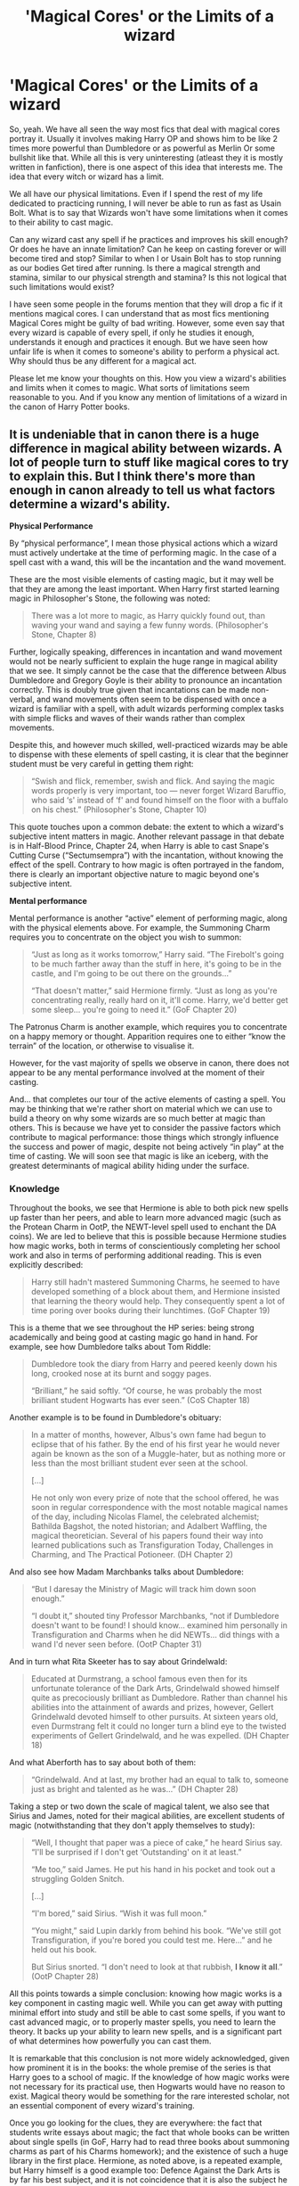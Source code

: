 #+TITLE: 'Magical Cores' or the Limits of a wizard

* 'Magical Cores' or the Limits of a wizard
:PROPERTIES:
:Author: kishorekumar_a
:Score: 80
:DateUnix: 1588230128.0
:DateShort: 2020-Apr-30
:FlairText: Discussion
:END:
So, yeah. We have all seen the way most fics that deal with magical cores portray it. Usually it involves making Harry OP and shows him to be like 2 times more powerful than Dumbledore or as powerful as Merlin Or some bullshit like that. While all this is very uninteresting (atleast they it is mostly written in fanfiction), there is one aspect of this idea that interests me. The idea that every witch or wizard has a limit.

We all have our physical limitations. Even if I spend the rest of my life dedicated to practicing running, I will never be able to run as fast as Usain Bolt. What is to say that Wizards won't have some limitations when it comes to their ability to cast magic.

Can any wizard cast any spell if he practices and improves his skill enough? Or does he have an innate limitation? Can he keep on casting forever or will become tired and stop? Similar to when I or Usain Bolt has to stop running as our bodies Get tired after running. Is there a magical strength and stamina, similar to our physical strength and stamina? Is this not logical that such limitations would exist?

I have seen some people in the forums mention that they will drop a fic if it mentions magical cores. I can understand that as most fics mentioning Magical Cores might be guilty of bad writing. However, some even say that every wizard is capable of every spell, if only he studies it enough, understands it enough and practices it enough. But we have seen how unfair life is when it comes to someone's ability to perform a physical act. Why should thus be any different for a magical act.

Please let me know your thoughts on this. How you view a wizard's abilities and limits when it comes to magic. What sorts of limitations seem reasonable to you. And if you know any mention of limitations of a wizard in the canon of Harry Potter books.


** It is undeniable that in canon there is a huge difference in magical ability between wizards. A lot of people turn to stuff like magical cores to try to explain this. But I think there's more than enough in canon already to tell us what factors determine a wizard's ability.

*Physical Performance*

By “physical performance”, I mean those physical actions which a wizard must actively undertake at the time of performing magic. In the case of a spell cast with a wand, this will be the incantation and the wand movement.

These are the most visible elements of casting magic, but it may well be that they are among the least important. When Harry first started learning magic in Philosopher's Stone, the following was noted:

#+begin_quote
  There was a lot more to magic, as Harry quickly found out, than waving your wand and saying a few funny words. (Philosopher's Stone, Chapter 8)
#+end_quote

Further, logically speaking, differences in incantation and wand movement would not be nearly sufficient to explain the huge range in magical ability that we see. It simply cannot be the case that the difference between Albus Dumbledore and Gregory Goyle is their ability to pronounce an incantation correctly. This is doubly true given that incantations can be made non-verbal, and wand movements often seem to be dispensed with once a wizard is familiar with a spell, with adult wizards performing complex tasks with simple flicks and waves of their wands rather than complex movements.

Despite this, and however much skilled, well-practiced wizards may be able to dispense with these elements of spell casting, it is clear that the beginner student must be very careful in getting them right:

#+begin_quote
  “Swish and flick, remember, swish and flick. And saying the magic words properly is very important, too --- never forget Wizard Baruffio, who said ‘s' instead of ‘f' and found himself on the floor with a buffalo on his chest.” (Philosopher's Stone, Chapter 10)
#+end_quote

This quote touches upon a common debate: the extent to which a wizard's subjective intent matters in magic. Another relevant passage in that debate is in Half-Blood Prince, Chapter 24, when Harry is able to cast Snape's Cutting Curse (“Sectumsempra”) with the incantation, without knowing the effect of the spell. Contrary to how magic is often portrayed in the fandom, there is clearly an important objective nature to magic beyond one's subjective intent.

*Mental performance*

Mental performance is another “active” element of performing magic, along with the physical elements above. For example, the Summoning Charm requires you to concentrate on the object you wish to summon:

#+begin_quote
  “Just as long as it works tomorrow,” Harry said. “The Firebolt's going to be much farther away than the stuff in here, it's going to be in the castle, and I'm going to be out there on the grounds...”

  “That doesn't matter,” said Hermione firmly. “Just as long as you're concentrating really, really hard on it, it'll come. Harry, we'd better get some sleep... you're going to need it.” (GoF Chapter 20)
#+end_quote

The Patronus Charm is another example, which requires you to concentrate on a happy memory or thought. Apparition requires one to either “know the terrain” of the location, or otherwise to visualise it.

However, for the vast majority of spells we observe in canon, there does not appear to be any mental performance involved at the moment of their casting.

And... that completes our tour of the active elements of casting a spell. You may be thinking that we're rather short on material which we can use to build a theory on why some wizards are so much better at magic than others. This is because we have yet to consider the passive factors which contribute to magical performance: those things which strongly influence the success and power of magic, despite not being actively “in play” at the time of casting. We will soon see that magic is like an iceberg, with the greatest determinants of magical ability hiding under the surface.
:PROPERTIES:
:Author: Taure
:Score: 105
:DateUnix: 1588231756.0
:DateShort: 2020-Apr-30
:END:

*** *Knowledge*

Throughout the books, we see that Hermione is able to both pick new spells up faster than her peers, and able to learn more advanced magic (such as the Protean Charm in OotP, the NEWT-level spell used to enchant the DA coins). We are led to believe that this is possible because Hermione studies how magic works, both in terms of conscientiously completing her school work and also in terms of performing additional reading. This is even explicitly described:

#+begin_quote
  Harry still hadn't mastered Summoning Charms, he seemed to have developed something of a block about them, and Hermione insisted that learning the theory would help. They consequently spent a lot of time poring over books during their lunchtimes. (GoF Chapter 19)
#+end_quote

This is a theme that we see throughout the HP series: being strong academically and being good at casting magic go hand in hand. For example, see how Dumbledore talks about Tom Riddle:

#+begin_quote
  Dumbledore took the diary from Harry and peered keenly down his long, crooked nose at its burnt and soggy pages.

  “Brilliant,” he said softly. “Of course, he was probably the most brilliant student Hogwarts has ever seen.” (CoS Chapter 18)
#+end_quote

Another example is to be found in Dumbledore's obituary:

#+begin_quote
  In a matter of months, however, Albus's own fame had begun to eclipse that of his father. By the end of his first year he would never again be known as the son of a Muggle-hater, but as nothing more or less than the most brilliant student ever seen at the school.

  [...]

  He not only won every prize of note that the school offered, he was soon in regular correspondence with the most notable magical names of the day, including Nicolas Flamel, the celebrated alchemist; Bathilda Bagshot, the noted historian; and Adalbert Waffling, the magical theoretician. Several of his papers found their way into learned publications such as Transfiguration Today, Challenges in Charming, and The Practical Potioneer. (DH Chapter 2)
#+end_quote

And also see how Madam Marchbanks talks about Dumbledore:

#+begin_quote
  “But I daresay the Ministry of Magic will track him down soon enough.”

  “I doubt it,” shouted tiny Professor Marchbanks, “not if Dumbledore doesn't want to be found! I should know... examined him personally in Transfiguration and Charms when he did NEWTs... did things with a wand I'd never seen before. (OotP Chapter 31)
#+end_quote

And in turn what Rita Skeeter has to say about Grindelwald:

#+begin_quote
  Educated at Durmstrang, a school famous even then for its unfortunate tolerance of the Dark Arts, Grindelwald showed himself quite as precociously brilliant as Dumbledore. Rather than channel his abilities into the attainment of awards and prizes, however, Gellert Grindelwald devoted himself to other pursuits. At sixteen years old, even Durmstrang felt it could no longer turn a blind eye to the twisted experiments of Gellert Grindelwald, and he was expelled. (DH Chapter 18)
#+end_quote

And what Aberforth has to say about both of them:

#+begin_quote
  “Grindelwald. And at last, my brother had an equal to talk to, someone just as bright and talented as he was...” (DH Chapter 28)
#+end_quote

Taking a step or two down the scale of magical talent, we also see that Sirius and James, noted for their magical abilities, are excellent students of magic (notwithstanding that they don't apply themselves to study):

#+begin_quote
  “Well, I thought that paper was a piece of cake,” he heard Sirius say. “I'll be surprised if I don't get ‘Outstanding' on it at least.”

  “Me too,” said James. He put his hand in his pocket and took out a struggling Golden Snitch.

  [...]

  “I'm bored,” said Sirius. “Wish it was full moon.”

  “You might,” said Lupin darkly from behind his book. “We've still got Transfiguration, if you're bored you could test me. Here...” and he held out his book.

  But Sirius snorted. “I don't need to look at that rubbish, *I know it all*.” (OotP Chapter 28)
#+end_quote

All this points towards a simple conclusion: knowing how magic works is a key component in casting magic well. While you can get away with putting minimal effort into study and still be able to cast some spells, if you want to cast advanced magic, or to properly master spells, you need to learn the theory. It backs up your ability to learn new spells, and is a significant part of what determines how powerfully you can cast them.

It is remarkable that this conclusion is not more widely acknowledged, given how prominent it is in the books: the whole premise of the series is that Harry goes to a school of magic. If the knowledge of how magic works were not necessary for its practical use, then Hogwarts would have no reason to exist. Magical theory would be something for the rare interested scholar, not an essential component of every wizard's training.

Once you go looking for the clues, they are everywhere: the fact that students write essays about magic; the fact that whole books can be written about single spells (in GoF, Harry had to read three books about summoning charms as part of his Charms homework); and the existence of such a huge library in the first place. Hermione, as noted above, is a repeated example, but Harry himself is a good example too: Defence Against the Dark Arts is by far his best subject, and it is not coincidence that it is also the subject he reads most enthusiastically in:

#+begin_quote
  Sirius and Lupin had given Harry a set of excellent books entitled Practical Defensive Magic and its Use Against the Dark Arts, which had superb, moving color illustrations of all the counter-jinxes and hexes it described. Harry flicked through the first volume eagerly; he could see it was going to be highly useful in his plans for the D.A. (OotP Chapter 23)
#+end_quote

We can observe the results of Harry's dedication to studying Defence Against the Dark Arts. At the end of fourth year, Harry's shield charm can barely hold back a jinx:

#+begin_quote
  He was still having trouble with the Shield Charm, though. This was supposed to cast a temporary, invisible wall around himself that deflected minor curses; Hermione managed to shatter it with a well-placed Jelly-Legs Jinx, and Harry wobbled around the room for ten minutes afterward before she had looked up the counter-jinx. (GoF Chapter 31)
#+end_quote

In contrast, by the end of fifth year, Harry's Shield Charm is strong enough to hold out against powerful spells cast by adult Death Eaters in the fight in the Department of Mysteries. This set of books was likely not insignificant in expanding Harry's knowledge of the Dark Arts (and their defence), and not coincidentally his practical ability in casting defensive magic increased dramatically within the same timeframe.
:PROPERTIES:
:Author: Taure
:Score: 81
:DateUnix: 1588231869.0
:DateShort: 2020-Apr-30
:END:

**** *Practice*

This factor is not a complex one. The simple fact is that practising a spell makes you better at it. This is best seen in GoF, when Harry is practising the Summoning Charm:

#+begin_quote
  And so they practiced. They didn't have lunch, but headed for a free classroom, where Harry tried with all his might to make various objects fly across the room toward him. He was still having problems. The books and quills kept losing heart halfway across the room and dropping hike stones to the floor

  [...]

  He forced down some dinner after Divination, then returned to the empty classroom with Hermione, using the Invisibility Cloak to avoid the teachers. They kept practicing until past midnight. They would have stayed longer, but Peeves turned up and, pretending to think that Harry wanted things thrown at him, started chucking chairs across the room. Harry and Hermione left in a hurry before the noise attracted Filch, and went back to the Gryffindor common room, which was now mercifully empty.

  At two o'clock in the morning, Harry stood near the fireplace, surrounded by heaps of objects: books, quills, several upturned chairs, an old set of Gobstones, and Neville's toad, Trevor. Only in the last hour had Harry really got the hang of the Summoning Charm. (GoF Chapter 20)
#+end_quote

You might suppose that the virtue of practice is that it improves the active elements of casting a spell (incantation, wand movement, and in this example the skill of concentrating on the object). However, it can also be argued that familiarity itself is a factor.

A good example of this is the Patronus Charm. Harry had the incantation down in the first class, and there doesn't appear to be any wand movement involved, and yet over the course of his classes he makes steady progress in his ability to cast the spell. While he doesn't make the leap to successfully casting a corporeal Patronus until he comes across more powerful happy memories, nonetheless he was making progress when the only thing that was changing was his familiarity with the spell:

#+begin_quote
  To make matters even worse, Harry's anti-Dementor lessons were not going nearly as well as he had hoped. Several sessions on, he was able to produce an indistinct, silvery shadow every time the Boggart-Dementor approached him, but his Patronus was too feeble to drive the Dementor away. All it did was hover, like a semitransparent cloud, draining Harry of energy as he fought to keep it there. Harry felt angry with himself, guilty about his secret desire to hear his parents' voices again.

  “You're expecting too much of yourself,” said Professor Lupin, sternly in their fourth week of practice. “For a thirteen-year-old wizard, even an indistinct Patronus is a huge achievement. You aren't passing out anymore, are you?”

  “I thought a Patronus would --- charge the Dementors down or something,” said Harry dispiritedly. “Make them disappear ---”

  “The true Patronus does do that,” said Lupin. “But you've achieved a great deal in a very short space of time. If the Dementors put in an appearance at your next Quidditch match, you will be able to keep them at bay long enough to get back to the ground.” (PoA Chapter 12)
#+end_quote

*Intuition*

This factor is less commonly seen directly but is very important. From the discussion above about knowledge and practice, you might come to the conclusion that magical ability is all acquired. But when it comes to the “nature vs nurture” debate, like most abilities, the answer with magic is “both”.

Take Tom Riddle:

#+begin_quote
  “His powers, as you heard, were surprisingly well-developed for such a young wizard and --- most interestingly and ominously of all --- he had already discovered that he had some measure of control over them, and begun to use them consciously. And as you saw, they were not the random experiments typical of young wizards: He was already using magic against other people, to frighten, to punish, to control...” (HBP Chapter 13)
#+end_quote

Another example is Lily Potter (then Evans):

#+begin_quote
  ... the girl had let go of the swing at the very height of its arc and flown into the air, quite literally flown, launched herself skyward with a great shout of laughter, and instead of crumpling on the playground asphalt, she soared like a trapeze artist through the air, staying up far too long, landing far too lightly.

  [...]

  “But I'm fine,” said Lily, still giggling. “Tuney, look at this. Watch what I can do.”

  Petunia glanced around. The playground was deserted apart from themselves and, though the girls did not know it, Snape. Lily had picked up a fallen flower from the bush behind which Snape lurked. Petunia advanced, evidently torn between curiosity and disapproval. Lily waited until Petunia was near enough to have a clear view, then held out her palm. The flower sat there, opening and closing its petals, like some bizarre, many-lipped oyster. (DH Chapter 23)
#+end_quote

It is clear from these passages, which depict magical children developing powers without study or education, that there is an aspect to magical ability which is not learnt. Certain people are simply more in touch with magic than others, such that they become aware of it and gain greater control of it at a younger age, without needing training. This can only be described as magical instinct or intuition.

We do not need to commit to whether you are born with it or if it rather develops at a very young age. Most likely, as with other characteristics like intelligence, or musical ability, it is a mixture of the two.

Nor do we need to commit to the idea that magical instinct is a single property. More likely, it is the result of many different characteristics coming together.

*Natural predispositions*

Related to the idea of instinct is a natural predisposition. Just as certain people take to mathematics over art, or languages over sciences, magical people seem to develop affinities for certain areas of magic or even particular spells.

We know from Ollivander that these predispositions exist from even before you start learning magic:

#+begin_quote
  “You have your mother's eyes. It seems only yesterday she was in here herself, buying her first wand. Ten and a quarter inches long, swishy, made of willow. Nice wand for charm work.”

  “Your father, on the other hand, favored a mahogany wand. Eleven inches. Pliable. A little more power and excellent for transfiguration. Well, I say your father favored it --- it's really the wand that chooses the wizard, of course.” (PS Chapter 5)
#+end_quote

This tells us that wands are predisposed towards certain areas of magic. But it also tells us that wands match the person they choose. It logically follows that the person whom the wand matches must have the same predispositions.

Examples of such predispositions are Lockhart's specialisation in the Obliviation Charm, Harry's strength in Defence, and Augusta Longbottom's skill in Transfiguration while being bad at Charms. Of course, like predispositions in real life, you still have to work at them, and they can change based on experience (see Neville, for example).

It may be these predispositions which result in wizards often talking about having “powers” rather than “power”. If your talent in different areas of magic differs significantly, then it may well seem to you like each branch of magic is its own separate, isolated power. However, we also know that there are many wizards who have strong ability in all areas of magic, and indeed the very strongest wizards - those whose knowledge of magic runs deepest - seem to be of this type.
:PROPERTIES:
:Author: Taure
:Score: 73
:DateUnix: 1588232046.0
:DateShort: 2020-Apr-30
:END:

***** *Emotional state*

A person's emotional state may play an active role in spell casting as a mental performance. An example of this is the Cruciatus Curse, where we know the caster needs to be enjoying their victim's pain for the curse to remain in place.

However, emotional state also plays a role in spellcasting in a broader sense. For example, spells cast in anger appear to take on additional force. A good example of this is the Disarming Charm. Here is what it does normally:

#+begin_quote
  “Expelliarmus!” Lupin shouted.

  Harry's wand flew once more out of his hand; so did the two Hermione was holding. Lupin caught them all deftly, then moved into the room, staring at Black, who still had Crookshanks lying protectively across his chest. (PoA Chapter 17)
#+end_quote

Functioning normally, the Disarming Charm only disarms. But look what happens when you cast it in anger:

#+begin_quote
  Snape's upper lip was curling. Harry wondered why Lockhart was still smiling; if Snape had been looking at him like that he'd have been running as fast as he could in the opposite direction.

  Lockhart and Snape turned to face each other and bowed; at least, Lockhart did, with much twirling of his hands, whereas Snape jerked his head irritably. Then they raised their wands like swords in front of them.

  “As you see, we are holding our wands in the accepted combative position,” Lockhart told the silent crowd. “On the count of three, we will cast our first spells. Neither of us will be aiming to kill, of course.”

  “I wouldn't bet on that,” Harry murmured, watching Snape baring his teeth.

  “One --- two --- three ---”

  Both of them swung their wands above their heads and pointed them at their opponent; Snape cried: “Expelliarmus!” There was a dazzling flash of scarlet light and Lockhart was blasted off his feet: He flew backward off the stage, smashed into the wall, and slid down it to sprawl on the floor. (CoS Chapter 11)
#+end_quote

There are numerous other examples in the books of the Disarming Charm also throwing a person backwards when it has been cast aggressively.

Another example of an emotion altering a spell's behaviour is Harry's final Patronus in PoA. This Patronus is noted as being particularly powerful, and yet Harry provided it not with a traditional happy memory, but with pure certainty:

#+begin_quote
  “Harry, I can't believe it... You conjured up a Patronus that drove away all those Dementors! That's very, very advanced magic.”

  “I knew I could do it this time,” said Harry, “because I'd already done it... Does that make sense?” (PoA Chapter 21)
#+end_quote

Confidence, it seems, goes a long way in casting magic. It's not just the Patronus Charm either, because over the course of OotP, HBP and DH we see Neville's magical abilities increase significantly along with his confidence. Of course it's not all confidence---he is studying Defence a lot more than before, with greater enthusiasm---but it's certainly a factor, especially in spells which require mental performance.

That brings us onto a related issue, which is a person's long term emotional state. This can have profound effects upon a wizard or witch. For example, in HBP, Tonks loses her metamorphmagus powers when she is depressed:

#+begin_quote
  “It's survivor's guilt,” said Hermione. “I know Lupin's tried to talk her round, but she's still really down. She's actually having trouble with her Metamorphosing!”

  “With her...?”

  “She can't change her appearance like she used to,” explained Hermione. “I think her powers must have been affected by shock, or something.”

  “I didn't know that could happen,” said Harry.

  “Nor did I,” said Hermione, “but I suppose if you're really depressed...” (HBP Chapter 5)
#+end_quote

Hermione misdiagnoses the cause of Tonks' emotional state (it's actually her romantic issues with Remus Lupin), but the fact of her loss of ability remains. We also see something similar with Merope Gaunt, who is almost a squib while under the thumb of her father and brother, but once free from them manages to recover her powers:

#+begin_quote
  “I think you are forgetting,” said Dumbledore, “that Merope was a witch. I do not believe that her magical powers appeared to their best advantage when she was being terrorized by her father. Once Marvolo and Morfin were safely in Azkaban, once she was alone and free for the first time in her life, then, I am sure, she was able to give full rein to her abilities and to plot her escape from the desperate life she had led for eighteen years.” (HBP Chapter 10)
#+end_quote

*Willpower*

Willpower is the primary characteristic involved in some powerful but quite specific magical skills.

We can divide willpower up into three types of mental state, but they all share a characteristic in common which separates them out from other emotional states: they all relate to overcoming.

The first type of willpower can be described as determination (or less charitably, stubbornness) and is the type of willpower involving wanting (or refusing) something. It is the type of willpower relevant to overcoming other people. We see it in Harry's refusal to bow to the Imperius Curse, as well his determination to overcome Voldemort in the Priori Incantatem in GoF:

#+begin_quote
  He concentrated every last particle of his mind upon forcing the bead back toward Voldemort, his ears full of phoenix song, his eyes furious, fixed... and slowly, very slowly, the beads quivered to a halt, and then, just as slowly, they began to move the other way... and it was Voldemort's wand that was vibrating extra-hard now... Voldemort who looked astonished, and almost fearful... (GoF Chapter 24)
#+end_quote

It is also a crucial part of Apparition:

#+begin_quote
  “Step two,” said Twycross, “focus your determination to occupy the visualised space! Let your yearning to enter it flood from your mind to every particle of your body! (HBP Chapter 18)
#+end_quote

The second type of willpower is focus, or the ability to concentrate hard on a specific thing. This is the skill underlying spells with specific mental performance like the Summoning Charm. It is also the skill behind non-verbal casting:

#+begin_quote
  “An answer copied almost word for word from The Standard Book of Spells, Grade Six,” said Snape dismissively (over in the corner, Malfoy sniggered), “but correct in essentials. Yes, those who progress in using magic without shouting incantations gain an element of surprise in their spell-casting. Not all wizards can do this, of course; it is a question of concentration and mind power which some” - his gaze lingered maliciously upon Harry once more - “lack.” (HBP Chapter 9)
#+end_quote

Focus is also a part of Apparition:

#+begin_quote
  “Step one: fix your mind firmly upon the desired destination,” said Twycross. “In this case, the interior of your hoop. Kindly concentrate upon that destination now.” (HBP Chapter 18)
#+end_quote

The third type of willpower is discipline, or self-control. This is the type of willpower at play in Occlumency, which is all about mastery of your own mind:

#+begin_quote
  “The Dark Lord, for instance, almost always knows when somebody is lying to him. Only those skilled at Occlumency are able to shut down those feelings and memories that contradict the lie, and so can utter falsehoods in his presence without detection.”

  [...]

  “Manners, Potter,” said Snape dangerously. “Now, I want you to close your eyes.”

  Harry threw him a filthy look before doing as he was told. He did not like the idea of standing there with his eyes shut while Snape faced him, carrying a wand.

  “Clear your mind, Potter,” said Snape's cold voice. “Let go of all emotion...”

  But Harry's anger at Snape continued to pound through his veins like venom. Let go of his anger? He could as easily detach his legs...

  “You're not doing it, Potter... you will need more discipline than this... focus, now...”

  [...]

  “...Master yourself!” spat Snape. “Control your anger, discipline your mind! We shall try again! Get ready, now! Legilimens!” (OotP Chapter 24)
#+end_quote

Discipline may also be considered involved in the third element of Apparition, as “deliberation” has similarities with discipline:

#+begin_quote
  “Step three,” called Twycross, “only when I give the command... turn on the spot, feeling your way into nothingness, moving with deliberation. On my command, now... one ---” (HBP Chapter 18)
#+end_quote

The three Ds of Apparition therefore correspond nicely to these three types of willpower, making it the only item of magic we know of which involves all three. Of course, these three mental attributes are not unrelated, as Snape himself notes:

#+begin_quote
  “I have been told that you have already shown aptitude at resisting the Imperius Curse. You will find that similar powers are needed for this... brace yourself, now. Legilimens!” (OotP Chapter 24)
#+end_quote
:PROPERTIES:
:Author: Taure
:Score: 70
:DateUnix: 1588232225.0
:DateShort: 2020-Apr-30
:END:

****** *Adulthood*

Wizards become an adult at age 17, and when they do there appears to be a subtle change in their magic. We know, for example, that The Trace is unable to track you after you turn 17, automatically breaking:

#+begin_quote
  “You -- you don't think you've still got your Trace on you, do you, Harry?”

  “He can't have,” said Ron. “The Trace breaks at seventeen, that's Wizarding law, you can't put it on an adult.”

  “As far as you know,” said Hermione. “What if the Death Eaters have found a way to put it on a seventeen-year-old?” (DH Chapter 9)
#+end_quote

And later, in DH Chapter 11:

#+begin_quote
  “We wondered,” said Hermione tentatively, “whether Harry could still have the Trace on him?”

  “Impossible,” said Lupin. Ron looked smug, and Harry felt hugely relieved.
#+end_quote

In addition to becoming immune to the Trace, there is the suggestion that becoming an adult makes your magic more powerful. This is implied by the fake Mad-Eye Moody's class in GoF:

#+begin_quote
  “Avada Kedavra's a curse that needs a powerful bit of magic behind it - you could all get your wands out now and point them at me and say the words, and I doubt I'd get so much as a nosebleed. But that doesn't matter. I'm not here to teach you how to do it.“ (GoF Chapter 14)
#+end_quote

Now, on the face of it there's two explanations for this. The first is that Crouch Jr. is referring to the normal variation in power between individuals based on the factors we have been discussing. The second is that there is something else at play, some factor which is common to the entire class which makes Crouch Jr. confident that none of them has the power to cast the Killing Curse.

The first explanation doesn't really work, however. Not only does that class contain some wizards who are unusually powerful relative to their peers (not least Harry), but we also see in DH that the spectacularly useless wizard Vincent Crabbe is able to cast the Killing Curse:

#+begin_quote
  “It's that Mudblood! Avada Kedavra!”

  Harry saw Hermione dive aside, and his fury that Crabbe had aimed to kill wiped all else from his mind. (DH Chapter 31)
#+end_quote

So Moody really cannot be referring to the normal reasons for differences in power between individuals. If he were, then certain individuals in that class would definitely qualify as sufficiently powerful. That means Moody must be referring to some common factor which the students share, which is divorced from the normal contributing factors to magical power. Age stands out as the only contender. The principal difference between the students in the Fourth Year Defence class and Crabbe at age 17 is adulthood.

This isn't conclusive, of course. It could be argued that education rather than age per se is the difference. But I'm not sure that a 18-year-old Crabbe has a superior knowledge of magic to a 15-year-old Hermione Granger, so the counter-argument seems weak.

There is one final clue on the matter. In HBP, when Dumbledore and Harry are to cross the water within the Cave, Voldemort's boat is enchanted to only let one wizard across---to which Dumbledore says this:

#+begin_quote
  “I do not think you will count, Harry: You are underage and unqualified. Voldemort would never have expected a sixteen-year-old to reach this place: I think it unlikely that your powers will register compared to mine.” (HBP Chapter 26)
#+end_quote

Absent further evidence from Pottermore, I shall assume that a wizard's magic as an adult is stronger, or in some sense more mature, than their magic as a child. However, from the fact that we don't see any significant jump in Harry's magical abilities when he turns 17, I think we also must assume that this is a gradual process as a child grows into an adult, rather than a sudden change on their seventeenth birthday.
:PROPERTIES:
:Author: Taure
:Score: 69
:DateUnix: 1588232328.0
:DateShort: 2020-Apr-30
:END:

******* *Wand*

It is a fact of the HP world that some wands are more powerful than others, in addition to being suited to some tasks more than others as described above. The Elder wand is the prime example, but variations in power are not unique to that legendary wand:

#+begin_quote
  When well-matched, an acacia wand matches any for power, though it is often underrated due to the peculiarity of its temperament.

  [...]

  Applewood wands are not made in great numbers. They are powerful and best suited to an owner of high aims and ideals, as this wood mixes poorly with Dark magic

  [...]

  Blackthorn ... does not necessarily mean that its owner practises the Dark Arts (although it is undeniable that those who do so will enjoy the blackthorn wand's prodigious power)

  [...]

  ... cherry wood often makes a wand that possesses truly lethal power, whatever the core

  [...]

  Strong, durable and warm in colour, larch has long been valued as an attractive and powerful wand wood.

  [...]

  ... I have known laurel wands perform powerful and sometimes lethal magic. (Pottermore: Wand Woods)
#+end_quote

However, under normal conditions, a wand will be matched to its owner such that their characteristics suit each other. As the wand reflects the traits of the caster, it will be “power neutral”, neither adding to nor detracting from the power of the spells cast.

But we know that there is a way to use other people's wands effectively, despite a lack of a personal match. This is by winning the wand's loyalty:

#+begin_quote
  “Hawthorn and unicorn hair. Ten inches precisely. Reasonably springy. This was the wand of Draco Malfoy.”

  “Was?” repeated Harry. “Isn't it still his?”

  “Perhaps not. If you took it --”

  “---I did -- ”

  “---then it may be yours. Of course, the manner of taking matters. Much also depends upon the wand itself. In general, however, where a wand has been won, its allegiance will change.”

  [...]

  “I took this wand from Draco Malfoy by force,” said Harry. “Can I use it safely?”

  “I think so. Subtle laws govern wand ownership, but the conquered wand will usually bend its will to its new master.” (DH Chapter 24)
#+end_quote

By this method, you can use different wands to your personal match, which will alter spell behaviour. If you were to win the loyalty of a wand more powerful than your normal wand, you would be able to cast more powerful spells than usual. This is the mechanism behind the Elder Wand.

It is a common misconception that the loyalty of all wands can be won simply by disarming someone. This is true only of the Elder Wand, which is the ultimately disloyal wand:

#+begin_quote
  Now, the reactions will vary from wand to wand. The Elder Wand is simply the most dispassionate and ruthless of wands in that it will only take into consideration strength. So one would expect a certain amount of loyalty from one's wand. So even if you were disarmed while carrying it, even if you lost a fight while carrying it, it has developed an affinity with you that it will not give up easily. If, however, a wand is won, properly won in an adult duel, then a wand may switch allegiance, and it will certainly work better even if it hasn't fully switched allegiance for the person who won it. ("PotterCast Interviews J.K. Rowling, part two" PotterCast #131, 24 December 2007)
#+end_quote

This point is further confirmed on Pottermore's Wand Woods article, where wands of Alder, Blackthorn, Black Walnut, Cedar, Oak, and Spruce are all noted for being particularly loyal.

Of course, a wizard does not have to use a wand:

#+begin_quote
  “Oh yes, if you are any wizard at all you will be able to channel your magic through almost any instrument. The best results, however, must always come where there is the strongest affinity between wizard and wand. These connections are complex. An initial attraction, and then a mutual quest for experience, the wand learning from the wizard, the wizard from the wand.” (DH Chapter 24)
#+end_quote

Despite the fact that most magic we see is performed with a wand, we should never make the mistake of thinking that the magic comes from the wand, not the wizard. If that were so, Muggles could use wands to perform magic.

JK Rowling confirmed the role of wands very early on:

#+begin_quote
  You can do unfocused and uncontrolled magic without a wand (for instance when Harry blows up Aunt Marge), but to do really good spells, yes, you need a wand. (Red Nose Day Chat, BBC Online, March 12, 2001)
#+end_quote

When it comes to wandless magic, we can divide it into two categories. The first is magic performed with instruments other than wands, as Ollivander refers to in the quote above. Potions can be considered such a form of wandless magic. The second category is magic cast without any instrument at all.

Within this second category, we can make a further distinction between accidental magic and controlled magic. It is clear from the quote above that controlled magic without any instrument is “unfocused”, and not “really good spells”. So we should not expect wizards to be casting the Patronus Charm with their hands any time soon. This is because wands both focus magic and increase its power:

#+begin_quote
  The Native American wizarding community was particularly gifted in animal and plant magic, its potions in particular being of a sophistication beyond much that was known in Europe. The most glaring difference between magic practised by Native Americans and the wizards of Europe was the absence of a wand.

  The magic wand originated in Europe. Wands channel magic so as to make its effects both more precise and more powerful, although it is generally held to be a mark of the very greatest witches and wizards that they have also been able to produce wandless magic of a very high quality. As the Native American Animagi and potion-makers demonstrated, wandless magic can attain great complexity, but Charms and Transfiguration are very difficult without one. (Pottermore: History of Magic in North America: Fourteenth Century -- Seventeenth Century)
#+end_quote

(This quote also evidences that JK Rowling considers Potions a form of wandless magic, and therefore not something which Muggles or Squibs would be able to replicate. In that respect it is no different to casting a spell, which Muggles cannot do even though they could say the correct words and make the correct wand movements.)

However, as noted in this quote, particularly powerful or skilled wizards do appear to be able to perform useful magic within this area. We saw above the examples of Lily Potter and Tom Riddle. Other examples include Quirrell conjuring ropes to bind Harry in PS Chapter 17, Remus Lupin conjuring flames with his hand in PoA Chapter 5, and Severus Snape's counter-curse on Harry's broom in PS Chapter 11.

Note that Grindelwald's wandless magic in Fantastic Beasts 1, in the ICW scene, is not in the script. Regardless, it is clear that more talented wizards can indeed perform some moderately complex magic with their bare hands.
:PROPERTIES:
:Author: Taure
:Score: 63
:DateUnix: 1588232420.0
:DateShort: 2020-Apr-30
:END:

******** *Authority*

This is a factor which is only hinted at, but there are some clues to suggest that it can play a role.

In Prisoner of Azkaban, Snape attempts the following:

#+begin_quote
  “Let me see, let me see...” he muttered, taking out his wand and smoothing the map out on his desk. “Reveal your secret!” he said, touching the wand to the parchment.

  Nothing happened. Harry clenched his hands to stop them from shaking.

  “Show yourself!” Snape said, tapping the map sharply.

  It stayed blank. Harry was taking deep, calming breaths.

  “Professor Severus Snape, master of this school, commands you to yield the information you conceal!” Snape said, hitting the map with his wand. (PoA Chapter 14)
#+end_quote

So Snape makes several attempts to uncover the secrets of the Marauder's Map, his final attempt invoking his position within the school. It appears that Snape believes that his authority as teacher will grant his spell a greater chance of success (at least while he is within Hogwarts).

We see another hint in HBP:

#+begin_quote
  As they flew over the dark, twisting lane down which they had walked earlier, Harry heard, over the whistling of the night air in his ears, Dumbledore muttering in some strange language again. He thought he understood why as he felt his broom shudder for a moment when they flew over the boundary wall into the grounds: Dumbledore was undoing the enchantments he himself had set around the castle, so that they could enter at speed. (HBP Chapter 27)
#+end_quote

Of course, Dumbledore's ability to undo the anti-flying enchantments around Hogwarts may explained by the possibility that he cast them in the first place. However, the fact that he has authority as Headmaster seems to also play a significant role in his ability to cast magic over Hogwarts:

#+begin_quote
  “As you may know, it is usually impossible to Apparate or Disapparate within Hogwarts. The Headmaster has lifted this enchantment, purely within the Great Hall, for one hour, so as to enable you to practice. May I emphasise that you will not be able to Apparate outside the walls of this Hall, and that you would be unwise to try.“ (HBP Chapter 18)
#+end_quote

The Anti-Apparition enchantment, of course, far predates Dumbledore's term as Headmaster, so he did not place it over the school. Therefore it seems that it is his role as Headmaster, rather than his status as the caster of the spell, which gives him the ability to alter the enchantments.

Once we recognise that social authority can result in magical effects, we can see that it may be playing a role in other events. Another type of authority is governmental authority, and the Ministry of Magic certainly seems to possess powers that individual wizards, or even groups of wizards, do not. The Trace is one such ability, and another appears to be the Taboo. While many people consider this to be a spell cast by Voldemort, it in fact appears to be something which the Ministry does.

There are a few reasons to think this. The first is that Ron speaks about the Taboo like it's a piece of general wizarding knowledge, not something new:

#+begin_quote
  "... and how did you find out about the Taboo?" he asked Harry after explaining the many desperate attempts of Muggle-borns to evade the Ministry."

  [...]

  “...the name's been jinxed, Harry, that's how they track people! Using his name breaks protective enchantments, it causes some kind of magical disturbance --- it's how they found us in Tottenham Court Road!"

  "Because we used his name?"

  "Exactly! You've got to give them credit, it makes sense. It was only people who were serious about standing up to him, like Dumbledore, who even dared use it. Now they've put a Taboo on it, anyone who says it is trackable --- quick-and-easy way to find Order members! They nearly got Kingsley ---" (DH Chapter 20)
#+end_quote

Notice that Ron says “a Taboo” not “the Taboo”. It seems like Taboos are things that are generally known about, and the only new thing is that Voldemort's name has been added to the list of Taboo words.

It is also notable that Voldemort did not Taboo his name until he took over the Ministry. You'd think if he had been able to Taboo it earlier, he would have, for the same reason of tracking down his enemies.

One further reason to think that the Taboo is a Ministry power is that standard practice is for the Snatchers to take those who breach the Taboo to the Ministry:

#+begin_quote
  Harry's heart was pounding against the ropes around his ribs; he would not have been surprised to know that Greyback could see it. "If you're telling the truth, ugly, you've got nothing to fear from a trip to the Ministry. I expect your father'll reward us just for picking you up."

  [...]

  "To hell with the Ministry." growled Greyback. "They'll take the credit, and we won't get a look in. I say we take him straight to You-Know-Who."

  "Will you summon 'im? 'ere?" said Scabior, sounding awed, terrified.

  "No," snarled Greyback, "I haven't got -- they say he's using the Malfoy's place as a base. We'll take the boy there.” (DH Chapter 23)
#+end_quote

From this quote it is clear that going to Malfoy Manor is not normal for people caught breaking the Taboo. Rather, Taboo operations are normally run out of the Ministry.

If, as seems likely, the Taboo is indeed a Ministry power, then one good explanation for why this power is exclusive to the Ministry is that the Ministry holds a position of authority within magical Britain. This raises interesting questions about what constitutes authority, questions which one imagines magical theory considers, but they go beyond the scope of this post.

That completes our list of contributing factors to magical ability. We now face the challenge of putting them together into some kind of system.
:PROPERTIES:
:Author: Taure
:Score: 62
:DateUnix: 1588232556.0
:DateShort: 2020-Apr-30
:END:

********* *Forming a system*

Before considering the nature of magical power itself, we will briefly discuss the relationships between some of the contributing factors towards magical ability.

I have already grouped together the active factors, which are those actions (physical or mental) which a wizard must perform at the time of casting magic.

However, the passive factors can also be subdivided further.

One obvious grouping is that of “contextual factors”. These are: wand, adulthood, events, and authority. These are not properties of the wizard themselves, but rather facts of the situation a wizard finds themselves in.

Another grouping, and one which is more fundamental, is that of knowledge, practice, and intuition. In a way, these three factors are all aspects of a more basic characteristic, which we might call understanding of and connection to magic. Knowledge of magic from study, familiarity with magic from experience, and intuition about the nature of magic all relate to how much a person understands magic, and how immersed their life is in magic. We may also fold natural predispositions into this category.

A further step may be taken, though it is a more speculative one. In reality, knowledge and instinct/intuition will in fact be determined by a multitude of other, more basic factors. Knowledge, for example, will be determined not just by having read something, but also by having the intelligence to understand it. On top of that, different people understand things differently, depending on their world view, the other knowledge they possess to provide context, and their values. All those things will contribute to knowledge. Similarly, a person's intuitions are not a brute fact, but are often derived from their experiences as well as the vital ingredient of how their mind works (i.e. their brain chemistry and biology). Again, these factors will contribute to a person's understanding of magic.

What I am getting towards here is the idea that the key factor in magical power is a person's connection to magic -- that is, how they view and understand magic -- which is in turn an expression of so many disparate characteristics, both mental and biological, that the nature of a person's magic is in truth an expression of that person's entire character and experiences.

From the evidence presented in section on knowledge, I believe it is these “understanding characteristics” which separate out the great wizards from the merely good. Because deep understanding of magic is what marks out the Voldemorts and Dumbledores of the world, I would give the “understanding factors” by far the greatest weighing in the calculation of magical power. While true understanding of magic is not necessary to use magic, it is necessary to reach the heights of magical power, as well as to cast advanced spells.

Further, from the fact that the true prodigies like Dumbledore, Voldemort and Grindelwald all were achieving significant magical insight from a young age, it seems likely that intuition is the most important of the understanding factors. While intuition will not result in much without further work and study to acquire knowledge, it is impossible to be a Dumbledore-level wizard without it. Someone like Hermione, who is intelligent and hardworking, will never achieve “Dumbledore status”, no matter how many years she works at it. Unfortunately for Hermione, she just lacks that special spark of genius and insight that separates out the magical heavyweights from the normal wizards. Wizards like Dumbledore are already pushing the limits of known magic in their youth. To that extent, we might say that wizards like Dumbledore are born, not made.

We complete this section with a handy diagram to summarise the contributing factors to magical ability:

[[https://i.imgur.com/K3RwuF4.png]]
:PROPERTIES:
:Author: Taure
:Score: 55
:DateUnix: 1588232705.0
:DateShort: 2020-Apr-30
:END:

********** *The Nature of Power*

The question arises: what is the nature of a wizard's power? We know from the above discussion which factors influence it, but what actually is it?

Many people answer this question by proposing that power is a property wizards possess in addition to the factors I have discussed above. My fundamental thesis, however, is that this idea contradicts all of the textual evidence I have already presented. Wizards discuss power, and we see the effects of power, as being influenced by those factors. Power is therefore a property which emerges out of the contributing factors, not something separate to them.

To be clear, I am not saying that magical power does not exist. The thesis is not (as some people argue) “there is no such thing as magical power, only magical skill”. Rather I am saying that a person's power is a complex, multi-polar property determined by a number of factors, rather than a simple point on a linear scale which is fixed at birth.

Nonetheless, a person's magical power has a genuine effect in the world. We see the reality of magical power in numerous places:

#+begin_quote
  “Avada Kedavra's a curse that needs a powerful bit of magic behind it - you could all get your wands out now and point them at me and say the words, and I doubt I'd get so much as a nosebleed. But that doesn't matter. I'm not here to teach you how to do it (GoF Chapter 14)
#+end_quote

And:

#+begin_quote
  There was no benign smile upon Dumbledore's face, no twinkle in the eyes behind the spectacles. There was cold fury in every line of the ancient face; a sense of power radiated from Dumbledore as though he were giving off burning heat. (GoF Chapter 35)
#+end_quote

And:

#+begin_quote
  “Listen to me, Cornelius,” said Dumbledore, taking a step toward Fudge, and once again, he seemed to radiate that indefinable sense of power that Harry had felt after Dumbledore had Stunned young Crouch.

  [...]

  “You are blinded,” said Dumbledore, his voice rising now, the aura of power around him palpable, his eyes blazing once more, “by the love of the office you hold, Cornelius.” (GoF Chapter 36)
#+end_quote

And:

#+begin_quote
  Dumbledore flicked his own wand: the force of the spell that emanated from it was such that Harry, though shielded by his golden guard, felt his hair stand on end as it passed and this time Voldemort was forced to conjure a shining silver shield out of thin air to deflect it. (OotP Chapter 36)
#+end_quote

There can be no doubt, I think, that magical power is a real magical property which has its own presence. It is not just a shorthand way of referring to the complex mix of factors I described above. However, the fact that power is real does not imply anything about what determines that power. On that front, I hope I have demonstrated the many different factors which contribute to power in canon.

It is important to note that a wizard's power is not quantifiable. Magic is not a fuel which wizards use up, but rather a property they possess. We know this from several sources.

The first is from JK Rowling herself, in her discussion on Squibs and the entry requirements to Hogwarts:

#+begin_quote
  Everyone who shows magical ability before their eleventh birthday will automatically gain a place at Hogwarts; there is no question of not being ‘magical enough'; *you are either magical or you are not*. There is no obligation to take up the place, however; a family might not want their child to attend Hogwarts. (From JK Rowling's old website)
#+end_quote

Emphasis mine.

#+begin_quote
  ... A Squib is almost the opposite of a Muggle-born wizard: he or she is a non-magical person born to at least one magical parent.

  ... Sometimes they find a way to fit in; Filch has carved himself a niche at Hogwarts and Arabella Figg operates as Dumbledore's liaison between the magical and Muggle worlds. *Neither of these characters can perform magic* (Filch's Kwikspell course never worked) (From JK Rowling's old website)
#+end_quote

Again, emphasis mine.

So JK Rowling herself states that magical power is not something that you can quantify, you just have it or not. A Squib is not a very weak wizard; they have the same magic as a Muggle: zero.

The second source is from HBP:

#+begin_quote
  Dumbledore chuckled. “Voldemort will not have cared about the weight, but about the amount of magical power that crossed his lake. I rather think an enchantment will have been placed upon this boat so that only one wizard at a time will be able to sail in it.” (HBP Chapter 26)
#+end_quote

This quote shows that the way to “measure” an amount of magical power is simply to count the number of wizards, meaning that each wizard's power is binary---as JK Rowling said, you either have it, or you don't. (Note also the follow-up to this quote in the section “Adulthood”, where only adult wizards are counted by the boat).

The third source for the claim that magic is not quantifiable is that, in more general terms, we never see wizards get tired out by using magic in any of the books, contrary to what you'd expect if they were expending some kind of “magic fuel”.

To this argument, some people suggest that Harry's Patronus lessons are an example of becoming tired from magic use:

#+begin_quote
  Harry's anti-Dementor lessons were not going nearly as well as he had hoped. Several sessions on, he was able to produce an indistinct, silvery shadow every time the Boggart-Dementor approached him, but his Patronus was too feeble to drive the Dementor away. All it did was hover, like a semitransparent cloud, draining Harry of energy as he fought to keep it there. (PoA Chapter 12)
#+end_quote

There is no doubt that Harry is tired. However, it is equally clear that the cause of his tiredness is the effect of the Dementor's presence, not of his casting the Patronus. See, for example, Lupin's explanation on the effects of Dementors:

#+begin_quote
  “Yes,” he said, straightening up, “Black must have found a way to fight them. I wouldn't have believed it possible... Dementors are supposed to drain a wizard of his powers if he is left with them too long...” (PoA Chapter 10)
#+end_quote

We also see this when Lupin gives Harry chocolate to help him recover from the feeling of being drained, which is a cure for the effects of Dementors:

#+begin_quote
  There was a loud crack, and Harry's cloudy Patronus vanished along with the Dementor; he sank into a chair, feeling as exhausted as if he'd just run a mile, and felt his legs shaking.

  [...]

  He [Lupin] handed Harry a large bar of Honeydukes' best chocolate.

  [...]

  He [Harry] felt drained and strangely empty, even though he was so full of chocolate. (PoA Chapter 12)
#+end_quote

Another way we know that the draining feeling is from the effects of the Dementor is that Harry does not feel drained after casting the Patronus (a corporeal one at that) against Draco Malfoy:

#+begin_quote
  Three Dementors, three tall, black, hooded Dementors, were looking up at him.

  He didn't stop to think. Plunging a hand down the neck of his robes, he whipped out his wand and roared, “Expecto Patronum!”

  Something silver-white, something enormous, erupted from the end of his wand. He knew it had shot directly at the Dementors but didn't pause to watch; his mind still miraculously clear, he looked ahead --- he was nearly there. He stretched out the hand still grasping his wand and just managed to close his fingers over the small, struggling Snitch.

  [...]

  Harry turned around to see Professor Lupin, who looked both shaken and pleased.

  “The Dementors didn't affect me at all!” Harry said excitedly. “*I didn't feel a thing!*” (PoA 13)
#+end_quote

So Harry's being tired by the effect of a Dementor is not a counter-argument for the clear fact that wizards do not get tired by their use of magic.

From these three sources, it should be clear that magical power is not quantifiable or "spent" by casting spells---wizards do not have different quantities of magic, nor does a wizard's magic change in quantity over time.

There is a tension here: on the one hand, magical power has reality such that Dumbledore's is sometimes palpable, but equally, each wizard seems to have a single unit of magical power.

What then is the difference in power between wizards? The only viable explanation is that the difference in power between wizards is a /quality/ of their magic, not different quantities of it. As should be clear from the “Contributing Factors” section, this difference in quality should perhaps be better described as differences in qualities, plural. When one wizard's power is being compared to another, you are comparing the sum magical effect of their entire character.
:PROPERTIES:
:Author: Taure
:Score: 66
:DateUnix: 1588232877.0
:DateShort: 2020-Apr-30
:END:

*********** holy fuck this is great
:PROPERTIES:
:Author: CommanderL3
:Score: 16
:DateUnix: 1588236197.0
:DateShort: 2020-Apr-30
:END:


*********** Holy shit, dude. Where can I read your complete dissertation? Because I'm pretty sure you could advance to a PhD in Wizarding theory here. Very comprehensive and well written.
:PROPERTIES:
:Author: mikekearn
:Score: 13
:DateUnix: 1588237972.0
:DateShort: 2020-Apr-30
:END:

************ [[https://i.4pcdn.org/tg/1553449399513.pdf]]
:PROPERTIES:
:Author: smellinawin
:Score: 6
:DateUnix: 1588250511.0
:DateShort: 2020-Apr-30
:END:

************* Note that in the most recent revision (still a work in progress) the section on transfiguration and food has been substantially revised.
:PROPERTIES:
:Author: Taure
:Score: 9
:DateUnix: 1588250745.0
:DateShort: 2020-Apr-30
:END:

************** Out of curiosity, is there any way to be notified when the document is/has-been revised and updated? Because this is exceptional work and I really want to be kept up-to-date on it. Phenomenal stuff and very clearly explained, Taure. Kudos to you!
:PROPERTIES:
:Author: kenmadragon
:Score: 5
:DateUnix: 1588261065.0
:DateShort: 2020-Apr-30
:END:

*************** When I next post a major revision (revision of the stuff that is currently there + Charms section) I will likely make a post on this sub and on DLP.
:PROPERTIES:
:Author: Taure
:Score: 10
:DateUnix: 1588261337.0
:DateShort: 2020-Apr-30
:END:


*********** Well written. Thanks for this.
:PROPERTIES:
:Author: erotic-toaster
:Score: 5
:DateUnix: 1588237865.0
:DateShort: 2020-Apr-30
:END:


*********** Wow, you awesome person. Thanks.
:PROPERTIES:
:Author: VD909
:Score: 5
:DateUnix: 1588236926.0
:DateShort: 2020-Apr-30
:END:


*********** Where do you upload your books?

Please tell me you write books.
:PROPERTIES:
:Author: VulpineKitsune
:Score: 4
:DateUnix: 1588251802.0
:DateShort: 2020-Apr-30
:END:


*********** Motherfucking Jesus. This, this is brilliant. My headcanon on magical cores was it was just a magic muscle. Use it or lose it basically.
:PROPERTIES:
:Score: 3
:DateUnix: 1588238940.0
:DateShort: 2020-Apr-30
:END:


*********** This is probably the best explanation of magic from HP universe. It'd be great if you could put all of this in a nice article and then put it in a online blog or something. Great explanation. Thanks.
:PROPERTIES:
:Author: bbaral05
:Score: 3
:DateUnix: 1588268192.0
:DateShort: 2020-Apr-30
:END:


*********** I would happily read a post about your thoughts and headcanons regarding the less-detailed aspects of the HP universe.
:PROPERTIES:
:Author: ParanoidDrone
:Score: 2
:DateUnix: 1588266771.0
:DateShort: 2020-Apr-30
:END:


******* I suspect that independence is a major component of the adulthood part. When you're young you (typically) have very little control over the major things in your life, and are dependent on others to make choices for you. When you grow older you gradually get more opportunities to choose for yourself what you want to do with your life, and this in turn allows you to grow as a person.

Most also get at least somewhat disillusioned with authority. It's during our teenage years most of us look at the people in charge and find them flawed or incompetent in some way, and distance ourselves from them, which is also a form of indepence.

I think there's an interesting parallel here with Tom Riddle and Merope Gaunt. Tom was completely independent even as a child, and we know how gifted with magic he was. Merope on the other hand lived with her abusive family and had nearly no magic ability until she was able to leave them and take some control of her life.
:PROPERTIES:
:Author: Darkspine89
:Score: 13
:DateUnix: 1588237744.0
:DateShort: 2020-Apr-30
:END:


****** Regarding emotional state (especially in the long term), do you think that psychotropic medications - even Muggle ones - are capable of affecting one's ability to perform magic? Or in other words, would continuously dosing a wizard with a drug like risperidone (anti-psychotic, side effects include involuntary tremors, dizzyness and a depression-like state of fatigue/mental dullness) enable a team of Muggles to capture and detain him?
:PROPERTIES:
:Author: fractalmuse
:Score: 6
:DateUnix: 1588261870.0
:DateShort: 2020-Apr-30
:END:

******* It's an interesting question, but also a question which is liable to inflame real-world debate so I must tread carefully.

I would be inclined to suspect, in a universe where the soul is real and the mind is not strictly the same thing as the brain, that any effect that Muggle drugs have on mental state would be a kind of superficial effect which doesn't affect your "true" self.

Kinda like the difference between hedonistic pleasure and contented fulfilment - both are "happiness", but one goes rather deeper than the other. I would imagine that Muggle drugs could affect the "hedonistic pleasure" level of emotional state, but not the "contented fulfilment" level of soul-deep self-identity and long-term world view.
:PROPERTIES:
:Author: Taure
:Score: 11
:DateUnix: 1588262616.0
:DateShort: 2020-Apr-30
:END:

******** Like you said this would likely spiral into a rather extensive debate if pressed, but I will note that this stance is more than a little dismissive of the power of psychiatric pharmacy. From observation I can categorically say that these medications are no less effective at affecting deeper emotional state and identity/self-worth than relationship problems (Tonks) or familial abuse (Merope) - for instance there are several that can make one suicidal as an accidental /side/ effect.
:PROPERTIES:
:Author: fractalmuse
:Score: 2
:DateUnix: 1588266224.0
:DateShort: 2020-Apr-30
:END:


*** Aptly written.
:PROPERTIES:
:Author: Vortive
:Score: 8
:DateUnix: 1588231853.0
:DateShort: 2020-Apr-30
:END:


*** I think another way, in relation to physical performance, is to have magic be physically exhausting, lie in /The Inheritance Cycle/
:PROPERTIES:
:Author: John1907
:Score: 2
:DateUnix: 1588266575.0
:DateShort: 2020-Apr-30
:END:


** I don't like thinking that a wizard is limited by his Magical Core. I prefer thinking that magic exists by itself, and that the measure of how powerful a wizard actually is decided by the degree of ease by which he accesses it. Seeing as accessing such a force would obviously take some effort, the wizard should become tired over time by continuous spell-casting.

I don't think any wizard can just cast any spell though. Each spell has it's own requirements, i.e., a greater degree of will-power or emotion, which not every wizard can meet. He can do that only through practice.
:PROPERTIES:
:Author: Vortive
:Score: 7
:DateUnix: 1588230435.0
:DateShort: 2020-Apr-30
:END:


** In my story I don't use the phrase "magical core," because I know how controversial it is, but each wizard still has their individual magical power which, I think, is essentially the same thing. Such a thing is not mentioned in the books, but it implicitly is there. Why would the first-year students start practicing the Levitating Charm with feathers, the lightest item imaginable, if using books or stones or anvils would not be any harder? Also, if magic had no limits, the Harry Potter universe would look very different. For example: if someone cast the Levitating Charm and directed his wand to the ground, the Earth would become weightless and plunge into the outer space, killing everyone. Since that has not happened, it cannot happen. Thus: magic is not limitless.

And doesn't Dumbledore warn Harry that Voldemort is an exceptionally powerful wizard? Powerful, not just talented. That means wizards have individual powers and some of them simply are more powerful than others.

My headcanon is the following. Every magical being has an intrinsic magical power that they can use. When they use magic, their power eventually depletes, but then replenishes over time, just like physical strength. That power grows as the magical being becomes older. Humans reach their magical maturity at the age of a hundred years or so after which their power doesn't grow anymore. But in addition to this normal growth of magical power, the power can be increased through magical exercise, much like physical strength can be increased by lifting weights. If someone exerts his magic every day, he will eventually become a magical strongman.

Dumbledore, Grindelwald, and Voldemort are individuals who were able to reach incredible levels of power through exercise. Most wizards simply cannot reach their level even if they exercised all the time. Why is that? I don't know, but I also don't know why most people cannot become as strong as Olympic level weightlifters. People are not equal in this respect.

However, magical power is a separate thing from magical talent. Talent is some kind of a magical intelligence quality. Every wizard can learn spells and magical theories, but some of them are simply better at it. Just like some people are better than others in skills like mathematics, music, social interaction etc.. Magical geniuses learn all things magical with ease, because they happen to have some kind of natural affinity to it. Hermione is an example of a person who is very talented, but we never see her being more powerful than Harry. Some wizards are powerful, but not talented. Dumbledore, Grindelwald, and Voldemort are wizards who happened to be both incredibly powerful and talented.
:PROPERTIES:
:Author: Gavin_Magnus
:Score: 13
:DateUnix: 1588233049.0
:DateShort: 2020-Apr-30
:END:

*** Yeah, that's basically magical cores - or the base version of them - without the stigma some people have towards it (nor the recognition of calling it 'magical core').

Do you have a name for that 'intrinsic magical power' that is inside of them, then? Just 'magical power'? In-universe, I mean.
:PROPERTIES:
:Author: matgopack
:Score: 4
:DateUnix: 1588258942.0
:DateShort: 2020-Apr-30
:END:

**** I'm careful not to overemphasize this thing in the story. There's no need to explain how much more powerful Dumbledore, Grindelwald, and Voldemort are to the average wizard. They're more powerful, and that's the only relevant piece of information to the reader. No need to upset anyone with an in-universe explanation of how magic works. I call it magical power, but no one in the story knows how to measure it.

I've written more than 100,000 words, and I've mentioned magical power just a few times in passing. Main character feels exhaustion when he uses many spells requiring much power, and his magic cries from exertion when he uses a very strong spell shortly afterwards. Hogwarts' wards get their power from a nexus of magic under the castle, and some of that power has been redirected to the curse of the Defence professorship by Voldemort. Binding an Unbreakable Vow requires magical power. Etc.

I don't have a problem with magical cores even though they are sometimes used as an excuse to make Harry superpowerful at the age of eleven. Even then the magical core itself is not the problem. The problem is the writer wanting to write a stupid and uninteresting story. It is possible to write a good story with any kind of magical system. The things that make a story good are relatable characters and tension in their attempts to overcome their adversities.

I think it's really important for the writer to have a clear vision of what magic in the story universe can and cannot do. But one thing important in fantasy is that the characters of the story shouldn't know everything. Magic is supposed to be a mystery, not just supernatural physics. If the laws of magic are clear to everyone in the story, why not just replace it with technology?
:PROPERTIES:
:Author: Gavin_Magnus
:Score: 4
:DateUnix: 1588261544.0
:DateShort: 2020-Apr-30
:END:

***** That's fair enough, yeah - and I generally agree with it. Sounds more or less the way I like to use magical cores/exhaustion myself.

Though I suppose, there may be a type of story where the characters exploring and figuring out the laws of magic would be of interest/interesting in the course of the story. Not every time, of course, but there's an appeal to the sort of 'scientist' approach to it for some people. Otherwise though, I agree with your approach as being a very good one.
:PROPERTIES:
:Author: matgopack
:Score: 2
:DateUnix: 1588268924.0
:DateShort: 2020-Apr-30
:END:


*** u/awfulrunner43434:
#+begin_quote
  Why would the first-year students start practicing the Levitating Charm with feathers, the lightest item imaginable
#+end_quote

In their transfiguration classes, they worked on /conceptual/ or aesthetic similarities, with increasingly difficult abstractions, rather than absolute physicality.

- Matchsticks and needles- similar size and shape
- Beetles and buttons- alliteration/roughly similar size and shape
- Turtles and teapots- alliteration, hard shell
- guinea fowl and guinea pig- name

So for learners, it would seem they get the best results when likening abstract qualities of their target with their desired result. The more similar or the more concrete the likeness, the easier time the beginner has. As they become more educated/talented, they can perform more difficult/abstract tranformations- a master like McGonagall can turn a desk into a pig, which has very little or no commonality.

So then, when learning the levitation charm, there may be conceptual ideas that promote ease of learning for the children- feathers come from birds, which can fly. Or while feathers are very light, the more important thing is that the children perceive it as being light, rather than the actual objective weight.

Alternatively, this is for practical purposes. A dropped feather from a failed levitation charm does no damage and makes no sound. An anvil however...
:PROPERTIES:
:Author: awfulrunner43434
:Score: 4
:DateUnix: 1588275097.0
:DateShort: 2020-May-01
:END:


** The limit is most wizards can't cast most of the spells we see in canon. I

I frequently see 'this spell is OP! JKR didn't understand what she was doing!' The former is true, but we're told in the books wizards can't cast a Shield Charm and, no, it's not because adult wizards forgot how to do so(which cheapens Harry's abilities). They can't do it for the various reasons Taure lists. The most important is that they never learned it because why would someone writing reports on cauldron thickness need to?
:PROPERTIES:
:Author: Ash_Lestrange
:Score: 6
:DateUnix: 1588233300.0
:DateShort: 2020-Apr-30
:END:

*** I think you're assuming that they didn't forget it. To me, it seems much more likely that they /did/ forget it - it's taught during Defense, most students seem capable of it (Harry learning in 4th year, and teaching it to the DA in 5th). It's also the subject of a question on the OWLs, indicating to me that it's covered normally. (Edit - turns out that's in the movies, the books breeze by it. Though Snape does seem to expect everyone to already know it, or supposed to have learned it, the previous year in book 6)

Instead, it seems to me like your last point is off - it's not that they never learned it, it's that /because/ they're doing unrelated things/never practicing it, they forgot it. It's similar to, say, calculus - someone might learn it in school, and then two decades of never using it would make them forget it.

Either way, it's a weird thing for wizards to not buckle down and practice (with the death eaters being a thing), but they're not all that logical/consistent in the aggregate.
:PROPERTIES:
:Author: matgopack
:Score: 6
:DateUnix: 1588250178.0
:DateShort: 2020-Apr-30
:END:

**** You're assuming that most wizards will know the material that is covered in the OWLs. This seems like an unfounded assumption.

The OWL exams are equivalent to real life English O-levels/GCSE exams. Looking at GCSE grade distribution, and assuming that wizarding academic achievement is roughly the same as Muggle academic achievement, you'd expect to see the following distribution:

- About 70% of Hogwarts students will achieve a passing grade in at least one subject, meaning 30% of students would fail all their subjects.

- About 55% of Hogwarts students will achieve a passing grade in all their core subjects.

Where passing grade is an Acceptable, Exceeds Expectations, or Outstanding grade (equivalent to Muggle C - A* range), and failing grades are Poor, Dreadful, and (possibly) Troll (equivalent to Muggle grade D and below).

You probably need to be getting an E in OWL Defence to have even a semi-reliable Shield Charm. So I think it fits that only a minority of wizards can cast a decent Shield Charm - and most of those who cant have /never/ been able to do so, because they didn't do well enough at OWL Defence.
:PROPERTIES:
:Author: Taure
:Score: 11
:DateUnix: 1588255392.0
:DateShort: 2020-Apr-30
:END:

***** Sure, that's one way to look at it - though the comparison of the tiny Wizarding World population to the larger sample size of the English O-levels would probably not result in the same distribution, we don't have any hard data from canon on the success rate (eg, if Hogwarts is supposed to be the best school in the world, you'd expect it to do far better than the average O-level scores - but since its handful of students is the entire population, who knows?). I also am not sure if we know if people fail out of Hogwarts - the only characters I can think of who failed the Defense OWLs, and thus had to retake 5th year, were Crabbe and Goyle.

However, we do know that the spell is considered to be at a level where it's appropriate for OWLs, and that it's easy enough that Harry is able to teach it to the whole DA. It's also appropriate for a questions on the Charms OWL (in theory - edit - though it's from the movie, so canonicity may vary. However, Snape does expect them to know it at the start of the 6th year, so it seems reasonable to list it there despite that.). And that students need to pass DADA to be able to move past 5th year, though we don't know how many manage it normally (only the dumbest characters in the book are said to have failed it and have to retake 5th year because of it, at least to my knowledge), and that it appears to me that to graduate from Hogwarts, you'd need to thus pass the OWLs in all the core subjects - even if not well enough to keep going into NEWT level.

We don't know the difficulty of the shield charm in relation to other charms, meaning that an E in OWL for it to be passable is just an assumption - the difficulty of a spell would probably also vary person to person.

In any case, it's getting away from my point. [[/u/Ash_Lestrange]] was saying that they'd never have learned it, because it wouldn't be necessary.However, given that it's on the OWLs, anyone graduating from Hogwarts have had to learn it/be exposed to it. Maybe it's one of the tougher spells, and that people struggle/never manage it - but that's just an assumption. It doesn't strike me as likely that most wizards never learned it (having needed to pass the Defense and Charms OWL to graduate from Hogwarts, both of which cover the spell) - but rather through not using it, or learning it just for a little bit, they forget it over time.
:PROPERTIES:
:Author: matgopack
:Score: 7
:DateUnix: 1588257615.0
:DateShort: 2020-Apr-30
:END:


***** I think it's reasonable that many people would forget, though. Above, you essentially say that ability to perform magic relies on your depth of understanding. That understanding, whether from reading books on theory or practice or whatever, would naturally diminish over time without reinforcement.

It's one of my favourite things about the lore in Blood Crest by Cauchy. Harry learns a whole bunch of charms without too much difficulty, but then he realises that without regular practice, he soon loses the knack
:PROPERTIES:
:Author: Tsorovar
:Score: 2
:DateUnix: 1588316339.0
:DateShort: 2020-May-01
:END:


**** Which exam because I can't find the question? And it's not mentioned in class until 6th yr when it's stated that /Harry/ taught half the class. He also learns it in an abandoned classroom with Ron and Hermione.

A few spells are mentioned in class, but they don't actually do the practical.
:PROPERTIES:
:Author: Ash_Lestrange
:Score: 1
:DateUnix: 1588265703.0
:DateShort: 2020-Apr-30
:END:

***** Harry learns the Shield spell in 4th year, and teaches it in 5th year (their OWL year - mentioned that he taught them the Shielding Charm in chapter 25 of OOTP), which is specifically weird because the Ministry was /trying/ to get them all to fail (ie, why Umbridge didn't actually teach anything). Snape also expects them all to know it in book 6 - or, at least, expects the half of the class that Harry didn't teach to know it. Even the context when it's mentioned that many Ministry wizards can't do it, it's presented as a surprise ("You wouldn't believe how many people, even people who work at the Ministry, can't do a decent Shield Charm.")

For the OWLs, it's one of the questions in the movie (the book speeds right through), so I admit it might not be the best source (I didn't have the book on me when I was looking it up, and it was mentioned on the wiki with that source).

For another mention, the Ministry expects everyone to be able to use the Shield Charm (see pt 3 of their leaflet on protecting your home in HBP ch 3).
:PROPERTIES:
:Author: matgopack
:Score: 2
:DateUnix: 1588267076.0
:DateShort: 2020-Apr-30
:END:


** Despite the stigma, I do enjoy/prefer a story that involves the basics of magical cores... as long as it's well written.

Having it be a thing opens up a lot of other opportunities. An MC with weaker magic is interesting, because now they have a weakness to overcome. Can they compete with such a disadvantage? How do they do so? Etc.

To me, the bigger difference is less in the spells that are able to be learned, but in the endurance - and, just like everything else, 'magical cores' should be just one portion of how magical power/endurance/skill is determined.

In terms of the canon fit, obviously it's not canon - but the canon magical system is ill-explained mechanically, and though we can try to piece together a better understanding of it from clues, I find that something like a well done magical core/exhaustion setup fits better - for me. And since it's fanfiction, those types of changes are perfectly fine.

Magical cores are /bad/ if they're used purely as a power boost - and almost always bad when they're classified (especially numerically). I don't want to hear about Harry's Level 1000 Magical Core that makes him the strongest wizard ever. I don't want someone to examine his core and exclaim that he's mage level. Those are almost impossible to make work well.
:PROPERTIES:
:Author: matgopack
:Score: 5
:DateUnix: 1588249525.0
:DateShort: 2020-Apr-30
:END:

*** Agreed on all of your points.

Yeah, I really dislike the fics that show that Harry or MC is the strongest wizard or witch ever. Especially when when put some numbers next to it. What is even worse is that almost always this is unnecessary for whatever story the author is try to write. It gets showcased in one chapter to establish that the MC is powerful and then never used in the story again. If you delete that whole section it would make no difference to the story overall. Most times it only makes the story bad in what could otherwise have been an acceptable or even a good story.

Maybe someone might write a story where the MC is discovered to be the current most powerful wizard. But this only makes the MC's life much harder not easier. That would be an interesting story to read.
:PROPERTIES:
:Author: kishorekumar_a
:Score: 2
:DateUnix: 1588252498.0
:DateShort: 2020-Apr-30
:END:

**** The one fic I've read where the MC is excessively powerful (in terms of raw magical energy) and it causes some issues is the Pureblood Pretense & its sequels - even if it's fitting for the fic/story, I still would have rather it be turned down a bit there.

Or, at least, that the power isn't entirely innate. If there's some way that they improved and struggled to improve their available magical energy over time (eg - rituals), I can accept it a lot more readily (eg, the rituals in With Strength of Steel Wings and how it affects Harry are used to explain his strength being increased/forced into increasing).
:PROPERTIES:
:Author: matgopack
:Score: 1
:DateUnix: 1588252940.0
:DateShort: 2020-Apr-30
:END:


** In Canon JKR left it vague enough that it can be reasonably adjusted to serve the plot.

However she has left enough clues that we can see magic operates /similarly/ to D&D magic.

The capacity to cast results from things like Natural Power, Knowledge and Intent.

Natural Power seems to increase as one practice and grows, along with knowledge, which increases as one studies and practices, Intent has more to do with focus and will.

There's also Talent, something which the above-average Wizards seem to have naturally (Dumbledore, Grindelwald, Riddle) and reduces/compensates for the other requirements.

As you can see it's vague enough to not limit the plot to the point someone can make a table and say such and such can't cast certain spells or should be tired after casting a certain number of them. If you don't believe there are people like that you haven't been around fandoms enough.

This is similar to GRRM not giving clear values for distance because he knew people were going to count it and calculate how long someone should take going from point A to point B and complain when it was inaccurate, so he just gave unclear numbers to not constrain himself and further increase his workload as a writer.
:PROPERTIES:
:Author: Kellar21
:Score: 3
:DateUnix: 1588249641.0
:DateShort: 2020-Apr-30
:END:


** The best example is the Patronus charm. As per canon very few wizards are capable of casting it. And then there is Fiendfyre. While more wizards can cast it the number of wizards who can cast it and control it is much smaller. So right there you can see that there are limits on wizards that impact the spells they can cast. Not only do you need the power but you need the will power to control spells.

I don't mind the idea of magical cores in terms of an explanation of why there are power differences between wizards if you consider them as a "magic gas tank". The larger it is the more spells you can cast, the more power you can put into the spell, and how quickly it "refills" determines your magical stamina.

If you don't have something like a magical core then you need to provide some explanation for why some individuals can access magic and others can't. And why one individual who can access magic is stronger than another individual who can access magic. It also still allows you the flexibility to have magic be internally generated inside you or is all around you and your core accesses it and stores it for later use.

The concept of A magic core just makes that explanation easier as to why some are magical or not and why some are more powerful than others. Eg if you don't have a magic core you're a muggle, if you do have a magic core but it's tiny you're a squib
:PROPERTIES:
:Author: reddog44mag
:Score: 4
:DateUnix: 1588232676.0
:DateShort: 2020-Apr-30
:END:


** I don't know why this sub is so against the idea of magical cores. There are 3 main ways that you can explain magical casting. Either the wizard accesses an outside unlimited pool of Magic and he can only draw in a limited amount. Or he has an inside pool of limited magical power (a magical core). Or the ability to cast magic is only dependent on his Will and Intent.

I personally like the first and second explanations a lot more than the last. The last one means that everyone could cast every spell with training. That is not realistic nor is it depicted that way in canon.
:PROPERTIES:
:Author: wghof
:Score: 7
:DateUnix: 1588239137.0
:DateShort: 2020-Apr-30
:END:

*** I like the idea of wizards having innate magical limitations. Any ability in our world is not only dependent on the skill developed and the hard work put in. You could put their best effort in something but there is no guarantee that you would master it, only that you will be better at it than you were before. Life is just unfair that way.

And having magic as another ability that confirms to the unfairness of life makes the Wizarding World feel all that more real to me.
:PROPERTIES:
:Author: kishorekumar_a
:Score: 2
:DateUnix: 1588250134.0
:DateShort: 2020-Apr-30
:END:


** I'm okay with the concept of magical cores, really. But I personally prefer every witch or wizard being capable of amazing feats of magic with enough knowledge and hard work. Putting arbitrary limitations on that takes the "magic" out of magic, I think. That's why, while I can deal with cores and shit, if a fic starts to try to scientifically explain magic, I'm out.
:PROPERTIES:
:Author: Cally6
:Score: 3
:DateUnix: 1588238011.0
:DateShort: 2020-Apr-30
:END:

*** Having every witch or wizard capable of amazing feats of magic sounds incredible and very fair that I would love for our world to be. But our world does not work like that. And having the Wizarding World work like that simply makes it feel unreal. Unfairness is part of life, after all.
:PROPERTIES:
:Author: kishorekumar_a
:Score: 4
:DateUnix: 1588250929.0
:DateShort: 2020-Apr-30
:END:

**** It is a world of magic. It's already unreal. I, like Cally6, believe that every witch/wizard should have the capability for amazing magic, it's just a matter of applying yourself. There will always be someone better, but unless you're disabled, or have a learning deficiency, anyone could be fast, strong, and smart. Your right that the world isn't fair, that's why Muggles, and Squibs exist in canon. In the end, experience, creativity, and knowledge are what should define how well a witch, or wizard performs, not some limit.
:PROPERTIES:
:Author: Wassa110
:Score: 3
:DateUnix: 1588251531.0
:DateShort: 2020-Apr-30
:END:


**** I mean, yeah, it's in the very nature of magic as a concept that it should feel unreal. Harry Potter is the story of an abused and poor orphan suddenly finding out that he is famous, rich and can do magic, before being taken from his abusive relatives by a kind giant. The unfairness of the world is reflected in people's actions, discrimination, hate, but never with magic. Wizarding World is unfair, but magic isn't.
:PROPERTIES:
:Author: Cally6
:Score: 1
:DateUnix: 1588279471.0
:DateShort: 2020-May-01
:END:


** Harry potter basically glosses over this entire thing while implying both that some people are more inheritanyly powerful (dumbledore and harry) and that power is knowledge and can be learned (voldemort and hermione).

Go read the Inheritance Cycle (eragon) if you actually want a well designed and explained system of magic and power levels.
:PROPERTIES:
:Author: geckoshan
:Score: 2
:DateUnix: 1588267770.0
:DateShort: 2020-Apr-30
:END:


** u/LittenInAScarf:
#+begin_quote
  Can any wizard cast any spell if he practices and improves his skill enough?
#+end_quote

A Trash tier like Crabbe (Or was it Goyle) who was basically seen as the Magical World equivalent of retarded managed to cast a complex spell like Fiendfyre.

I don't like the idea of a Magical Core in Harry Potter getting a Nanoha Style Magical Core, because Nanoha's linker core is part of the reason she's so ridiculously overpowered where weaker characters have smaller cores.

I do however like the idea of Magical Stamina in a sense, more like Naruto Chakra reserves. Bigger Reserves = Harder to control but can cast more spells consecutively = more training required in control. Smaller reserves = easy to control and learns faster but can't cast as many spells consecutively. So having "A massive Core" or whatever is actually a detriment unless you train to control it.
:PROPERTIES:
:Author: LittenInAScarf
:Score: 1
:DateUnix: 1588253574.0
:DateShort: 2020-Apr-30
:END:

*** Fiendfyre is a bit of a special one, IMO - it seems like a spell that's not overly complex to use, just /very/ difficult to keep any modicum of control over, which is what makes it complex (hard to use safely).
:PROPERTIES:
:Author: matgopack
:Score: 2
:DateUnix: 1588259217.0
:DateShort: 2020-Apr-30
:END:


*** There isn't anything in Naruto that indicates that chakra amount and control are in any way related, or that having more chakra means chakra control is worse.
:PROPERTIES:
:Author: aAlouda
:Score: 1
:DateUnix: 1588257104.0
:DateShort: 2020-Apr-30
:END:

**** What about Wave? How Sakura has an easier time than Naruto and Sasuke with the Tree Walking because she has smaller reserves.
:PROPERTIES:
:Author: LittenInAScarf
:Score: 2
:DateUnix: 1588257174.0
:DateShort: 2020-Apr-30
:END:

***** Sakura just had better control, nobody said it was because of her smaller reverses.
:PROPERTIES:
:Author: aAlouda
:Score: 2
:DateUnix: 1588257310.0
:DateShort: 2020-Apr-30
:END:


** I like genetics having a role in how people can do magic. But I also like saying genetics only determine the starting point. Everybody can get to the same endpoint, they just have to put in the effort.

Squibs happen because of bad breeding causing their magical core or whatever to spend all of its effort holding back the side effects/defects. Muggleborn happen either by lottery or all that was holding back the core before being mostly or completely wiped away.

Purebloods being unhappy? Between a lower starting point and not practicing, they aren't as magically... I don't want to say powerful... hmm... effective as say a halfblood or a muggleborn or halfblood who did practice. This is where I feel the "mudbloods stealing magic" comes into play. Purebloods who didn't put in the effort are butthurt by the muggleborn and halfbloods who did. This is why 3/4 (or 4/4, because Grindelwald's blood status wasn't stated) of the most magically... effective people are half-bloods.

TL;DR: Don't marry your cousin, do your homework, and practice. Magic is all about the effort you put into it.

Oh, and my "version" of the magical cores do have an upper limit. See voldemort? He's past the limit. That's what happens when you go above it with rituals and whatnot. It effects your body, mind, and all of that jazz.
:PROPERTIES:
:Author: Nyanmaru_San
:Score: 1
:DateUnix: 1588278448.0
:DateShort: 2020-May-01
:END:


** My personal views on talent and ability come into play here in my interpretation on the limits of magic and the separation between the powerful and the average.

Apptitude: What most people think of as Talent. An inclination or predisposition towards an ability. In magic this is seen in the type of wand that chooses a wizard. A wand that is suited for Transfiguration is going to choose a wizard that is inclined towards Transfiguration.

Intuition: Related to aptitude, this is the innate predisposition to understanding or "getting" something.

Skill: The ability to do something. In magic this is the ability to cast spells.

Talent: The willingness and dedication to spend the time and effort required to achieve mastery of an ability. This is the drive required to see truly great magic. If magic is hard, many people will give up on it, the same way most people are willing to give up on piano lessons when they realize that the "naturally talented" 16 year old pianist they know has been practicing 3 hours a day since he was six. They could reach that level too, if they were able to put in the time, but they won't.

Mastery: The complete understanding of the nature, potential, and practice of an ability.

So Harry for example, has an aptitude and intuition for Flying and Defense. His "natural talent" at play from his slighter build, his years of watching out of the corner of his eye for Dudley and his gang or swung frying pans. His talent comes from his willingness to work for those things, he doesn't sit back on his newfound ability to fly, but practices constantly. He seeks out Lupin and forces himself to practice the Patronus until he gets it right. He might lack the intuition for charms, the summoning charm doesn't come easy to him, but he puts in lots of effort to figure it out. He has plenty of motivation to stick with defense study especially with the DA.

People like to think that someone like Dumbledore or Voldemort or Tiger Woods is just better than them. It removes personal accountability to say that the other person is naturally talented, a prodigy, or gifted with a larger magical core rather than acknowledge that they put in thousands of hours of work that they themselves are not willing to do. (Fun fact, Tiger Woods started learning golf at age 2. Makes his skills at age 21 make more sense with that many years of dedicated practice under his belt)
:PROPERTIES:
:Author: Kingsonne
:Score: 1
:DateUnix: 1588284002.0
:DateShort: 2020-May-01
:END:


** If magical power is a thing.. as taure seems to have found hints of in canon, (honestly read their comments, beautiful work)

I' just have to chip in this.

A lot of people confuse power with energy ( because we slept through physics from reading HP all night or whatever)

Power = energy per unit time.

Gas tank = energy.

If JKR's magic is NOT limited over time : you don't run out from casting spells all day, and fights don't end with two wizards hitting each other with rocks. Huh, just like canon.

Power limits being different for different people can make for some outcomes.

Example time:

Wizard Frodo has enough power to cast say, a shield Protego. They can shield.

Wizard Frodo doesn't have enough power to cast a corporal patronus.

Frodo can spit out 50 Rowlings per second. Protego needs 45, they can cast it.

Expecto Patronum needs 150 to be cororal: they can't cast it. The can probably manage silver mist.

From canon we know:

Harry Potter can cast a corporal patronus. Harry can cast patronus without getting tired.

Harry can obviously protego all day. And Expelliarmus.

Can Harry cast massive firestorms like Voldemort did in the battle of the Ministry Atrium? No.

Voldemort is unnaturally powerful, can cast all kinds of scary big spells. (Was Tom M. Riddle that powerful? Some of us might guess no.)

Dumbledore is very very powerful, when riled it literally rolls off him. He casts the same or similar massive spells as Voldemort, but not as powerful, perhaps with more subtle choices.

Malfoys buddy Crabbe can cast Feindfyre (40Rowlings) . He can't control it. that needs more power (150Rowlings) .

This is clearly one of many spells best left in the restricted section. If you stuff it up bad things happen.

Back to Frodo.

Frodo with 50 Rowlings per second something that needs too much power, and the spell is particularly nasty, he'll get magical exhaustion and be in hospital, or a squib for life or dead.

​

If you can increase your magical power, through training, that's one kind of universe.

Maybe like taure says, there are a lot of factors you can effect, and an underlying "sorry kid, you're not going to be a champion sprinter." effect.

In that vein; maybe there are other effects where you can be better, then get ongoing injuries and just not be as good as you used to be.

Like people who are 95% of the way to being a concert musician, then can't maintain the training because unlucky genetics for inflammation.

Lots of potential for limits early, limits over the life of the character , growth, and even loss of power, gradual or abrupt.
:PROPERTIES:
:Author: Excellent_Tubleweed
:Score: 1
:DateUnix: 1588322262.0
:DateShort: 2020-May-01
:END:


** I dislike magical cores because of how they impoverish magic. They replace something that is a complex combination of personality, mood, experience, knowledge, intelligence, values, and plain old hard work---things integral to the character---with a single arbitrary Power Meter.

Notice how canon doesn't have characters who are unintelligent and weak-willed yet powerful, nor those who are wilful and intelligent yet are almost squibs. Instead, canon has Lockhart---the character most obsessed with how others perceive him---whose magic gives him effective and precise Memory Charms, but fails him in most other ways; and Harry, for whom "wearing his emotions on his sleeve" gives him a powerful Patronus, while crippling his Occlumency.
:PROPERTIES:
:Author: turbinicarpus
:Score: 1
:DateUnix: 1588407120.0
:DateShort: 2020-May-02
:END:


** Magical cores are a blight on this fandom, there's no basis for them in the slightest in canon. Magical exhaustion isn't a thing.

My view is that wizards do not have an internal well that they draw from, but that it works on one of two mechanics, depending on the needs of a given narrative.

The first explanation is that “magic” as wizards access it is essentially just accessing the debug menu of the universe. It does not tire them nor require much personal effort (aside from emotional state for some spells), much like typing in “user.spawn one teacup” does not exhaust the person using the program.

In that instance, yes, any wizard can cast any spell with the necessary mindset.

The second explanation is that wizards are a conduit for a metaphysical energy source, which is itself infinite and omnipresent. Using magic does not diminish it, but it does tire you out in the same way lifting weights or going for a run can tire you. This also serves as an explanation for why wizards eat so much yet few are fat; their caloric needs are generally much higher and their metabolism accordingly faster.

In olden days, years of training would be required to gain enough strength to be a competent sorceror. But the invention of wands acted as a force multiplier, allowing any wizard to perform magic for hours upon hours at a time, more likely to pull a muscle in their arm due to repetitive stress than to exhaust themselves conducting magic. Hence why there is virtually no reference at all in the books to people getting exhausted from casting spells, because you have to do some seriously heavy-duty magic to feel the strain.
:PROPERTIES:
:Author: Notus_Oren
:Score: 2
:DateUnix: 1588232167.0
:DateShort: 2020-Apr-30
:END:

*** Except, I do not see any reference to what you are claiming either. There is no evidence that a wizard can keep on casting spells all day without tiring except for the physical. If there is evidence in the books and I missed it, please reference it.

Your first explanation does not work because, well, you gave the exception that spells need emotional state of mind. If a one can type "user.spawn one teacup", there is no reason why he cannot also type "user.spwan one patronus". Hence It does not explain the magic properly.

In the second explanation, if wizards tire out because of using magic. Then the rate at which they tire out is likely to be different for each wizard. And this is just explaining the limitations in a different way. At the end of the every wizard has this magical limitation and and this limitation is different for every one making someone more powerful(or having more stamina, whatever you want to call it) than another.

Can you give some references for your last paragraph?
:PROPERTIES:
:Author: kishorekumar_a
:Score: 5
:DateUnix: 1588235740.0
:DateShort: 2020-Apr-30
:END:

**** I'm not claiming my explanations are canon, I'm offering mechanics that aren't directly contradicted by what we know about magic from the books, as magical cores are.

Harry was able to practice Accio nonstop from dinner until two in the morning in Goblet of Fire (Page 303 of the original UK edition) with no mention of being “magically drained” or anything other than tired because it was so late.

My use of debug menu was not intended to be a 1 to 1 absolute analogy. Obviously magic requires much more practice, it isn't just point and shoot. But emotions are inputs just the same as wand movements and incantations, all that is needed is honing your ability to produce them accurately. Someone might have difficulty producing that emotional state, in which case they wouldn't be able to cast the spell, but it's not like any actual energy is being channelled or expended by the user, so casting the spell doesn't tire them any more than a muggle doing those same gestures with the same mental state would.

I hope that makes more sense.

The second explanation is more flexible than magical cores. It makes magic just a muscle like any other, that must be trained as an athlete does. Whereas most magical core stories present it like it's a set limit on potential that can't change.

There are no direct references for the last paragraph, again I'm not claiming this is canon. As I said in the first comment, this is just talking about theory that people might find useful in their own narrative. But we do know that wands aren't used universally, and that they're most likely a Western invention. Africans and Native Americans did not use them until the colonial era (no need to delve into the darker dubiously-handled-in-canon implications of that). We know that wands make casting spells much easier, and so it's not a stretch to consider their advent as the wizarding equivalent of the invention of the arquebus. To adapt a quote from Thomas Carlyle, “The real use of wands is to make all men tall.”

So it just makes sense to me that wands are what allow wizards to cast magic not just more easily, but almost without expenditure of effort.
:PROPERTIES:
:Author: Notus_Oren
:Score: 1
:DateUnix: 1588237579.0
:DateShort: 2020-Apr-30
:END:


*** A blight is way too strong. Just because you don't like them, that just means that you shouldn't read those fics - but given how vague magic is in canon, mechanically speaking, it should be obvious that some people would write their own mechanics for it (yes, I know we can piece together some clues like Taure does above, but - though that's their preference - it's not mine).

Your view is perfectly fine/reasonable, and there are tons of good fics written using it. Magical cores/exhaustion can also have good fics written with it. Of course, there are a lot that just use it as an excuse to make Harry OP, but that's just bad writing - and people could just not use magical cores and /still/ do that, so it's not intrinsic to magical cores.

Magical cores/exhaustion does not mean that magic is finite overall - at least not to a greater extent than, say, physical stamina. Just because I get tired by running a few miles doesn't mean that I'd look at my stamina overall and say it's finite - just that there's a limit to how much you can do at one time. Use of magic in those systems is similar - it's a limit to how much you can use at one time, but not overall.
:PROPERTIES:
:Author: matgopack
:Score: 8
:DateUnix: 1588249862.0
:DateShort: 2020-Apr-30
:END:


** As per intellectuals in this sub there was no limit on wizards spell casting ability.
:PROPERTIES:
:Author: kprasad13
:Score: 1
:DateUnix: 1588231494.0
:DateShort: 2020-Apr-30
:END:
